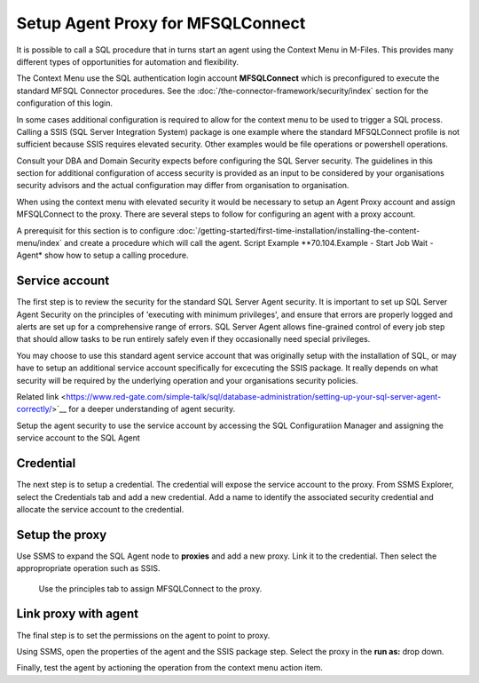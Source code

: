
Setup Agent Proxy for MFSQLConnect
==================================

It is possible to call a SQL procedure that in turns start an agent using the Context Menu in M-Files.  This provides many different types of opportunities for automation and flexibility.  

The Context Menu use the SQL authentication login account **MFSQLConnect** which is preconfigured to execute the standard MFSQL Connector procedures.  See the  :doc:`/the-connector-framework/security/index` section for the configuration of this login.

In some cases additional configuration is required to allow for the context menu to be used to trigger a SQL process. Calling a SSIS (SQL Server Integration System) package is one example where the standard MFSQLConnect profile is not sufficient because SSIS requires elevated security. Other examples would be file operations or powershell operations. 

Consult your DBA and Domain Security expects before configuring the SQL Server security. The guidelines in this section for additional configuration of access security is provided as an input to be considered by your organisations security advisors and the actual configuration may differ from organisation to organisation. 

When using the context menu with elevated security it would be necessary to setup an Agent Proxy account and assign MFSQLConnect to the proxy.  There are several steps to follow for configuring an agent with a proxy account.

A prerequisit for this section is to configure :doc:`/getting-started/first-time-installation/installing-the-content-menu/index`  and create a procedure which will call the agent. Script Example **70.104.Example - Start Job Wait - Agent* show how to setup a calling procedure.
 
Service account
---------------

The first step is to review the security for the standard SQL Server Agent security. It is important to set up SQL Server Agent Security on the principles of 'executing with minimum privileges', and ensure that errors are properly logged and alerts are set up for a comprehensive range of errors. SQL Server Agent allows fine-grained control of every job step that should allow tasks to be run entirely safely even if they occasionally need special privileges.

You may choose to use this standard agent service account that was originally setup with the installation of SQL, or may have to setup an additional service account specifically for excecuting the SSIS package. It really depends on what security will be required by the underlying operation and your organisations security policies.

Related link  <https://www.red-gate.com/simple-talk/sql/database-administration/setting-up-your-sql-server-agent-correctly/>`__ for a deeper understanding of agent security.  

Setup the agent security to use the service account by accessing the SQL Configuratiion Manager and assigning the service account to the SQL Agent 

|Image4|

Credential
----------

The next step is to setup a credential.  The credential will expose the service account to the proxy.  From SSMS Explorer, select the Credentials tab and add a new credential.  Add a name to identify the associated security credential and allocate the service account to the credential.

|Image1|
 
Setup the proxy
---------------

Use SSMS to expand the SQL Agent node to **proxies** and add a new proxy.  Link it to the credential.  Then select the appropropriate operation such as SSIS. 


|Image2|

 Use the principles tab to assign MFSQLConnect to the proxy.

|Image3|


Link proxy with agent
---------------------

The final step is to set the permissions on the agent to point to proxy.

Using SSMS, open the properties of the agent and the SSIS package step. Select the proxy in the **run as:** drop down.

|Image5|

Finally, test the agent by actioning the operation from the context menu action item.


.. |Image1| image:: img_1.png
.. |Image2| image:: img_2.png
.. |Image3| image:: img_3.png
.. |Image4| image:: img_4.png
.. |Image5| image:: img_5.png
